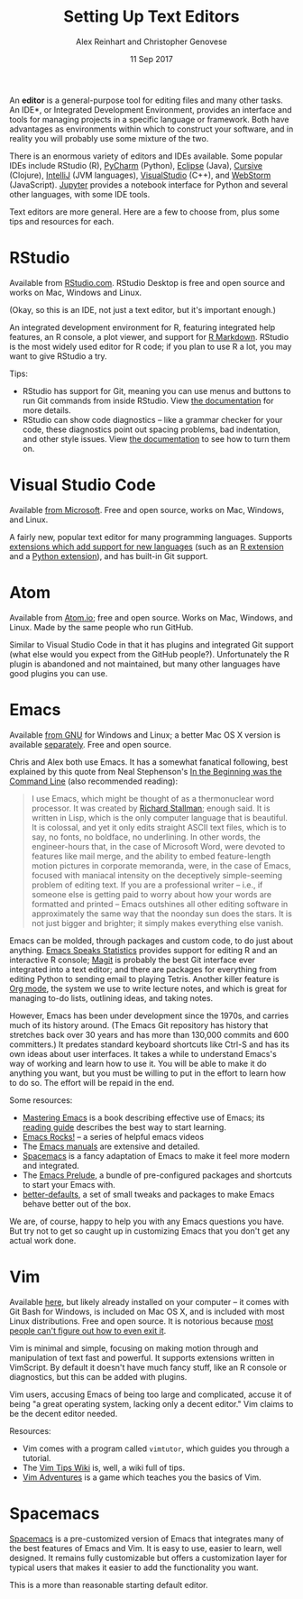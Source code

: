 #+TITLE: Setting Up Text Editors
#+DATE: 11 Sep 2017
#+AUTHOR: Alex Reinhart and Christopher Genovese

An *editor* is a general-purpose tool for editing files and many other tasks. An
IDE*, or Integrated Development Environment, provides an interface and tools for
managing projects in a specific language or framework. Both have advantages as
environments within which to construct your software, and in reality you will
probably use some mixture of the two.

There is an enormous variety of editors and IDEs available. Some popular IDEs
include RStudio (R), [[https://www.jetbrains.com/pycharm/][PyCharm]] (Python), [[https://eclipse.org/][Eclipse]] (Java), [[https://cursive-ide.com/][Cursive]] (Clojure),
[[https://www.jetbrains.com/idea/][IntelliJ]] (JVM languages), [[https://www.visualstudio.com/][VisualStudio]] (C++), and [[https://www.jetbrains.com/webstorm/][WebStorm]] (JavaScript). [[https://jupyter.org/][Jupyter]]
provides a notebook interface for Python and several other languages, with some
IDE tools.

Text editors are more general. Here are a few to choose from, plus some tips and
resources for each.

* RStudio

  Available from [[https://www.rstudio.com/][RStudio.com]]. RStudio Desktop is free and open source and works
  on Mac, Windows and Linux.

  (Okay, so this is an IDE, not just a text editor, but it's important enough.)

  An integrated development environment for R, featuring integrated help
  features, an R console, a plot viewer, and support for [[http://rmarkdown.rstudio.com/][R Markdown]]. RStudio is
  the most widely used editor for R code; if you plan to use R a lot, you may
  want to give RStudio a try.

  Tips:

  - RStudio has support for Git, meaning you can use menus and buttons to run
    Git commands from inside RStudio. View [[https://support.rstudio.com/hc/en-us/articles/200532077-Version-Control-with-Git-and-SVN][the documentation]] for more details.
  - RStudio can show code diagnostics -- like a grammar checker for your code,
    these diagnostics point out spacing problems, bad indentation, and other
    style issues. View [[https://support.rstudio.com/hc/en-us/articles/205753617-Code-Diagnostics][the documentation]] to see how to turn them on.

* Visual Studio Code

  Available [[https://code.visualstudio.com/][from Microsoft]]. Free and open source, works on Mac, Windows, and
  Linux.

  A fairly new, popular text editor for many programming languages. Supports
  [[https://marketplace.visualstudio.com/VSCode][extensions which add support for new languages]] (such as an [[https://marketplace.visualstudio.com/items?itemName=Ikuyadeu.r][R extension]] and a
  [[https://marketplace.visualstudio.com/items?itemName=donjayamanne.python][Python extension]]), and has built-in Git support.

* Atom

  Available from [[https://atom.io/][Atom.io]]; free and open source. Works on Mac, Windows, and
  Linux. Made by the same people who run GitHub.

  Similar to Visual Studio Code in that it has plugins and integrated Git
  support (what else would you expect from the GitHub people?). Unfortunately
  the R plugin is abandoned and not maintained, but many other languages have
  good plugins you can use.

* Emacs

  Available [[https://www.gnu.org/software/emacs/][from GNU]] for Windows and Linux; a better Mac OS X version is
  available [[https://emacsformacosx.com/][separately]]. Free and open source.

  Chris and Alex both use Emacs. It has a somewhat fanatical following, best
  explained by this quote from Neal Stephenson's [[http://www.cryptonomicon.com/beginning.html][In the Beginning was the
  Command Line]] (also recommended reading):

  #+BEGIN_QUOTE
  I use Emacs, which might be thought of as a thermonuclear word processor. It
  was created by [[https://en.wikipedia.org/wiki/Richard_Stallman][Richard Stallman]]; enough said. It is written in Lisp, which is
  the only computer language that is beautiful. It is colossal, and yet it only
  edits straight ASCII text files, which is to say, no fonts, no boldface, no
  underlining. In other words, the engineer-hours that, in the case of Microsoft
  Word, were devoted to features like mail merge, and the ability to embed
  feature-length motion pictures in corporate memoranda, were, in the case of
  Emacs, focused with maniacal intensity on the deceptively simple-seeming
  problem of editing text. If you are a professional writer – i.e., if someone
  else is getting paid to worry about how your words are formatted and printed –
  Emacs outshines all other editing software in approximately the same way that
  the noonday sun does the stars. It is not just bigger and brighter; it simply
  makes everything else vanish.
  #+END_QUOTE

  Emacs can be molded, through packages and custom code, to do just about
  anything. [[https://ess.r-project.org/][Emacs Speaks Statistics]] provides support for editing R and an
  interactive R console; [[https://magit.vc/][Magit]] is probably the best Git interface ever
  integrated into a text editor; and there are packages for everything from
  editing Python to sending email to playing Tetris. Another killer feature is
  [[http://orgmode.org/][Org mode]], the system we use to write lecture notes, and which is great for
  managing to-do lists, outlining ideas, and taking notes.

  However, Emacs has been under development since the 1970s, and carries much of
  its history around. (The Emacs Git repository has history that stretches back
  over 30 years and has more than 130,000 commits and 600 committers.) It
  predates standard keyboard shortcuts like Ctrl-S and has its own ideas about
  user interfaces. It takes a while to understand Emacs's way of working and
  learn how to use it. You will be able to make it do anything you want, but you
  must be willing to put in the effort to learn how to do so. The effort will be
  repaid in the end.

  Some resources:

  - [[https://www.masteringemacs.org/][Mastering Emacs]] is a book describing effective use of Emacs; its [[https://www.masteringemacs.org/reading-guide][reading
    guide]] describes the best way to start learning.
  - [[http://emacsrocks.com/][Emacs Rocks!]] -- a series of helpful emacs videos
  - The [[https://www.gnu.org/software/emacs/manual/][Emacs manuals]] are extensive and detailed.
  - [[http://spacemacs.org/][Spacemacs]] is a fancy adaptation of Emacs to make it feel more modern and
    integrated.
  - The [[https://github.com/bbatsov/prelude][Emacs Prelude]], a bundle of pre-configured packages and shortcuts to
    start your Emacs with.
  - [[https://github.com/technomancy/better-defaults][better-defaults]], a set of small tweaks and packages to make Emacs behave
    better out of the box.

  We are, of course, happy to help you with any Emacs questions you have. But
  try not to get so caught up in customizing Emacs that you don't get any actual
  work done.

* Vim

  Available [[https://vim.sourceforge.io/][here]], but likely already installed on your computer -- it comes with
  Git Bash for Windows, is included on Mac OS X, and is included with most Linux
  distributions. Free and open source. It is notorious because [[https://stackoverflow.blog/2017/05/23/stack-overflow-helping-one-million-developers-exit-vim/][most people can't
  figure out how to even exit it]].

  Vim is minimal and simple, focusing on making motion through and manipulation
  of text fast and powerful. It supports extensions written in VimScript. By
  default it doesn't have much fancy stuff, like an R console or diagnostics,
  but this can be added with plugins.

  Vim users, accusing Emacs of being too large and complicated, accuse it of
  being "a great operating system, lacking only a decent editor." Vim claims to
  be the decent editor needed.

  Resources:

  - Vim comes with a program called =vimtutor=, which guides you through a tutorial.
  - The [[http://vim.wikia.com/wiki/Vim_Tips_Wiki][Vim Tips Wiki]] is, well, a wiki full of tips.
  - [[https://vim-adventures.com/][Vim Adventures]] is a game which teaches you the basics of Vim.
* Spacemacs

  [[http://spacemacs.org/][Spacemacs]] is a pre-customized version of Emacs that integrates many of
  the best features of Emacs and Vim. It is easy to use, easier to
  learn, well designed. It remains fully customizable but offers a
  customization layer for typical users that makes it easier to add the
  functionality you want.

  This is a more than reasonable starting default editor.

  

  

